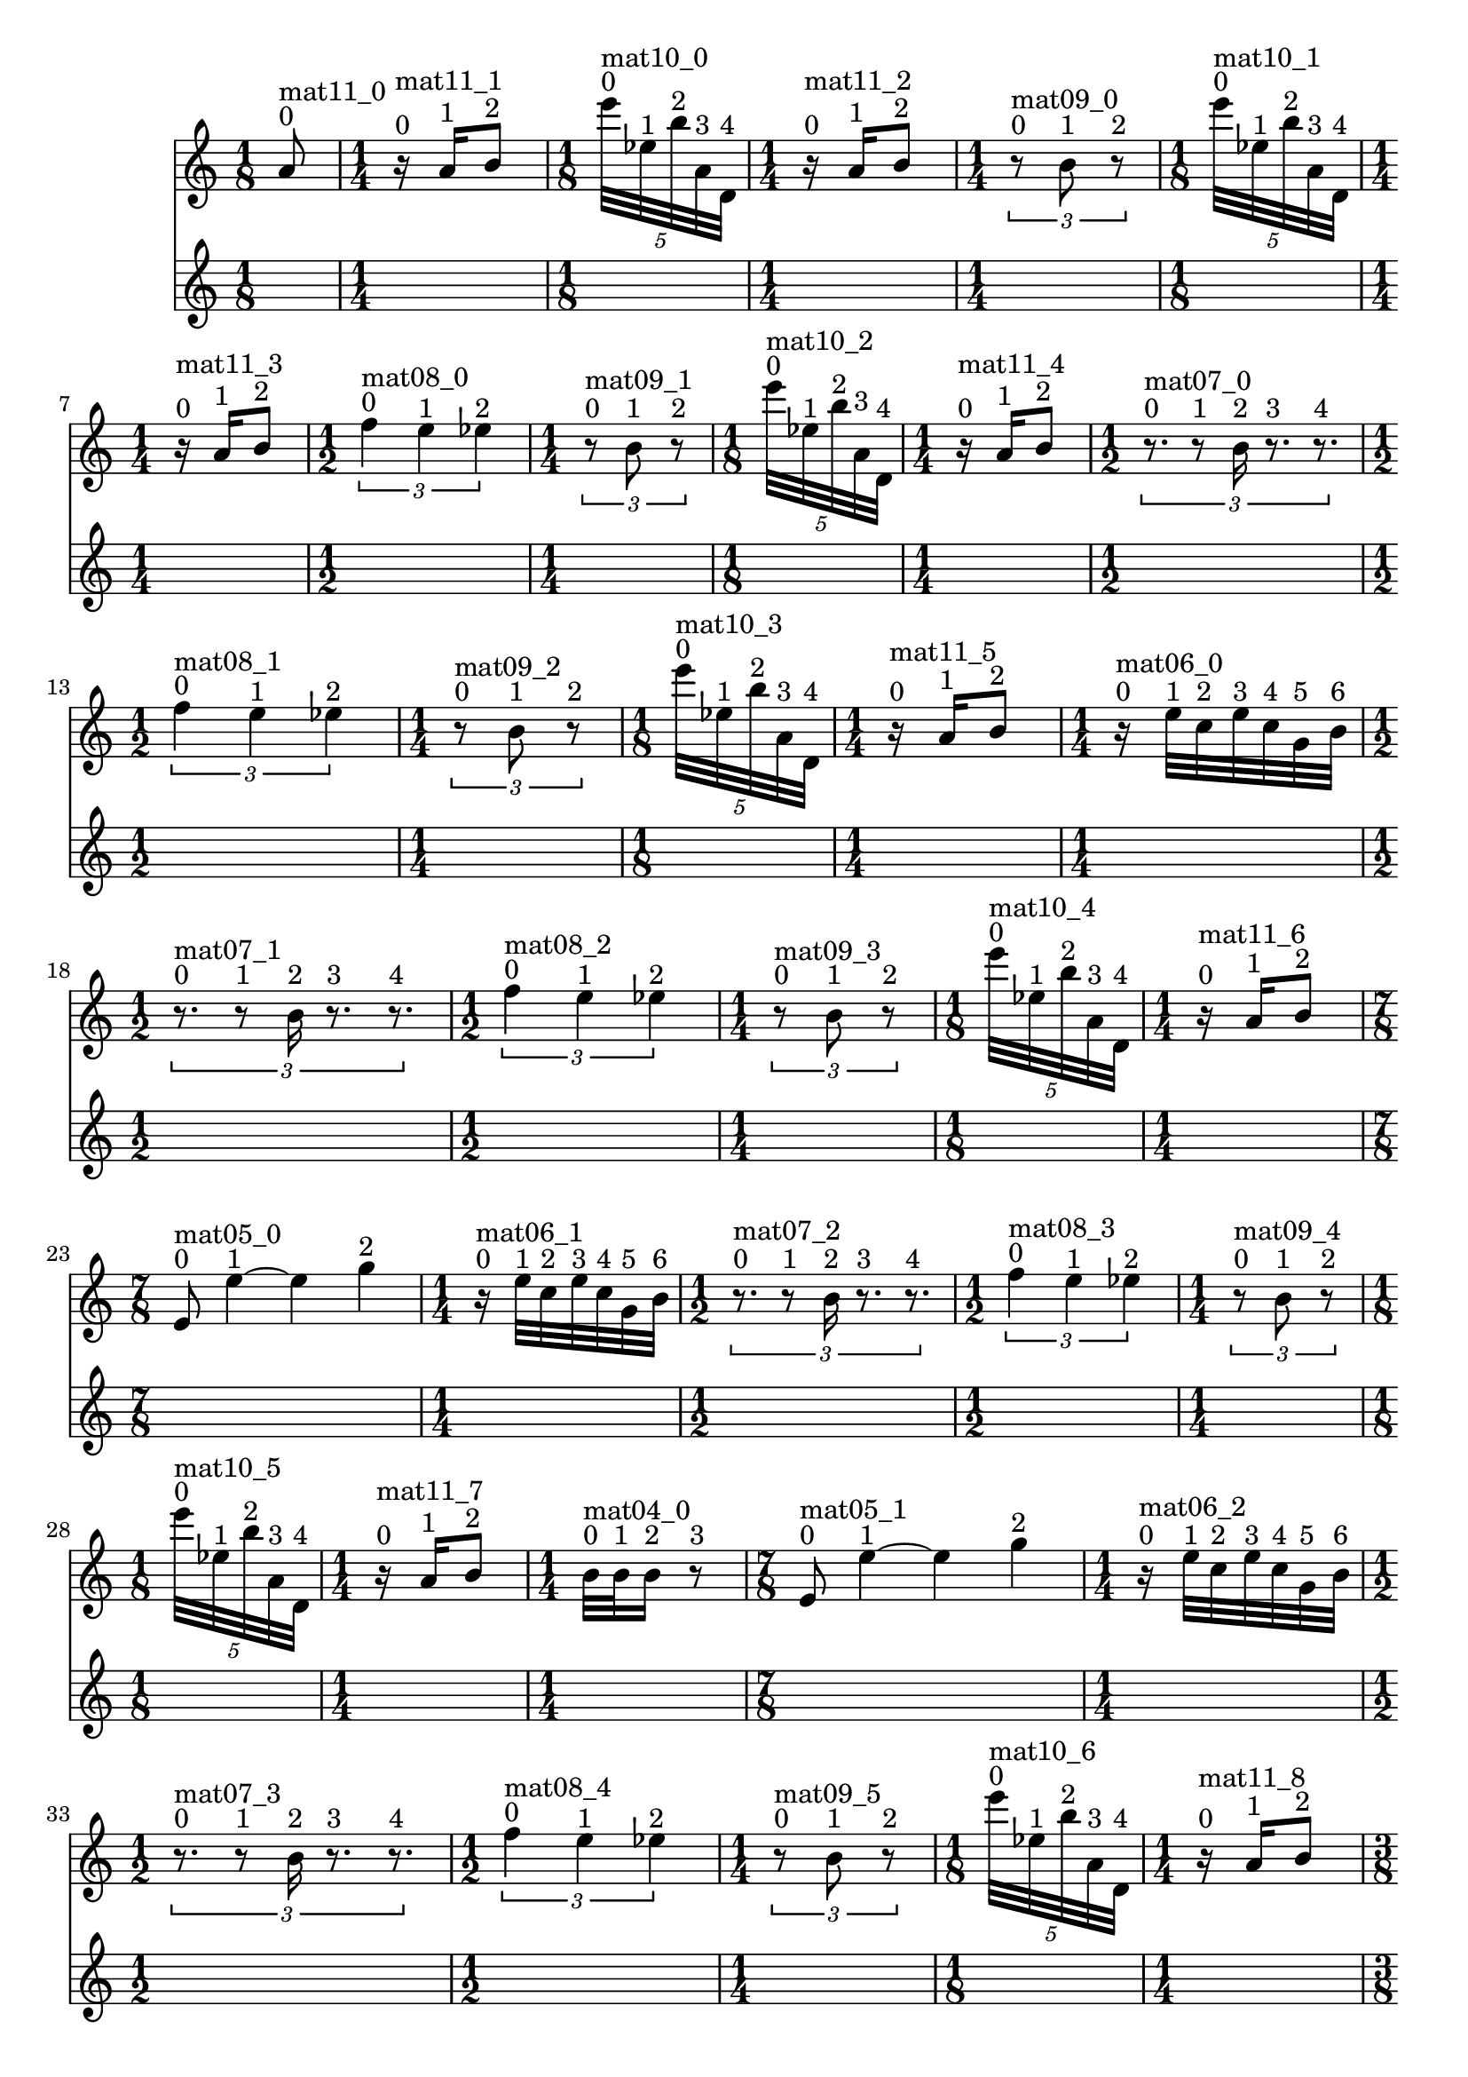 \header { tagline = ##f }\paper {

evenFooterMarkup = ##f

oddFooterMarkup = ##f
}
\version "2.20.0"   %! abjad.LilyPondFile._get_format_pieces()
\language "english" %! abjad.LilyPondFile._get_format_pieces()

\context Score = "Score" %! muda.Score()
<<                       %! muda.Score()
    \context TimeSignatureContext = "Global_Context"
    {
        \time 1/8 %! muda.Score.make_skips()
        s1 * 1/8
        \time 1/4 %! muda.Score.make_skips()
        s1 * 1/4
        \time 1/8 %! muda.Score.make_skips()
        s1 * 1/8
        \time 1/4 %! muda.Score.make_skips()
        s1 * 1/4
        \time 1/4 %! muda.Score.make_skips()
        s1 * 1/4
        \time 1/8 %! muda.Score.make_skips()
        s1 * 1/8
        \time 1/4 %! muda.Score.make_skips()
        s1 * 1/4
        \time 1/2 %! muda.Score.make_skips()
        s1 * 1/2
        \time 1/4 %! muda.Score.make_skips()
        s1 * 1/4
        \time 1/8 %! muda.Score.make_skips()
        s1 * 1/8
        \time 1/4 %! muda.Score.make_skips()
        s1 * 1/4
        \time 1/2 %! muda.Score.make_skips()
        s1 * 1/2
        \time 1/2 %! muda.Score.make_skips()
        s1 * 1/2
        \time 1/4 %! muda.Score.make_skips()
        s1 * 1/4
        \time 1/8 %! muda.Score.make_skips()
        s1 * 1/8
        \time 1/4 %! muda.Score.make_skips()
        s1 * 1/4
        \time 1/4 %! muda.Score.make_skips()
        s1 * 1/4
        \time 1/2 %! muda.Score.make_skips()
        s1 * 1/2
        \time 1/2 %! muda.Score.make_skips()
        s1 * 1/2
        \time 1/4 %! muda.Score.make_skips()
        s1 * 1/4
        \time 1/8 %! muda.Score.make_skips()
        s1 * 1/8
        \time 1/4 %! muda.Score.make_skips()
        s1 * 1/4
        \time 7/8 %! muda.Score.make_skips()
        s1 * 7/8
        \time 1/4 %! muda.Score.make_skips()
        s1 * 1/4
        \time 1/2 %! muda.Score.make_skips()
        s1 * 1/2
        \time 1/2 %! muda.Score.make_skips()
        s1 * 1/2
        \time 1/4 %! muda.Score.make_skips()
        s1 * 1/4
        \time 1/8 %! muda.Score.make_skips()
        s1 * 1/8
        \time 1/4 %! muda.Score.make_skips()
        s1 * 1/4
        \time 1/4 %! muda.Score.make_skips()
        s1 * 1/4
        \time 7/8 %! muda.Score.make_skips()
        s1 * 7/8
        \time 1/4 %! muda.Score.make_skips()
        s1 * 1/4
        \time 1/2 %! muda.Score.make_skips()
        s1 * 1/2
        \time 1/2 %! muda.Score.make_skips()
        s1 * 1/2
        \time 1/4 %! muda.Score.make_skips()
        s1 * 1/4
        \time 1/8 %! muda.Score.make_skips()
        s1 * 1/8
        \time 1/4 %! muda.Score.make_skips()
        s1 * 1/4
        \time 3/8 %! muda.Score.make_skips()
        s1 * 3/8
        \time 7/8 %! muda.Score.make_skips()
        s1 * 7/8
        \time 1/4 %! muda.Score.make_skips()
        s1 * 1/4
        \time 1/2 %! muda.Score.make_skips()
        s1 * 1/2
        \time 1/2 %! muda.Score.make_skips()
        s1 * 1/2
        \time 1/4 %! muda.Score.make_skips()
        s1 * 1/4
        \time 1/8 %! muda.Score.make_skips()
        s1 * 1/8
        \time 1/4 %! muda.Score.make_skips()
        s1 * 1/4
        \time 1/2 %! muda.Score.make_skips()
        s1 * 1/2
        \time 7/8 %! muda.Score.make_skips()
        s1 * 7/8
        \time 1/4 %! muda.Score.make_skips()
        s1 * 1/4
        \time 1/2 %! muda.Score.make_skips()
        s1 * 1/2
        \time 1/2 %! muda.Score.make_skips()
        s1 * 1/2
        \time 1/4 %! muda.Score.make_skips()
        s1 * 1/4
        \time 1/8 %! muda.Score.make_skips()
        s1 * 1/8
        \time 1/4 %! muda.Score.make_skips()
        s1 * 1/4
        \time 1/2 %! muda.Score.make_skips()
        s1 * 1/2
        \time 7/8 %! muda.Score.make_skips()
        s1 * 7/8
        \time 1/4 %! muda.Score.make_skips()
        s1 * 1/4
        \time 1/2 %! muda.Score.make_skips()
        s1 * 1/2
        \time 1/2 %! muda.Score.make_skips()
        s1 * 1/2
        \time 1/4 %! muda.Score.make_skips()
        s1 * 1/4
        \time 1/8 %! muda.Score.make_skips()
        s1 * 1/8
        \time 1/4 %! muda.Score.make_skips()
        s1 * 1/4
        \time 1/2 %! muda.Score.make_skips()
        s1 * 1/2
        \time 7/8 %! muda.Score.make_skips()
        s1 * 7/8
        \time 1/4 %! muda.Score.make_skips()
        s1 * 1/4
        \time 1/2 %! muda.Score.make_skips()
        s1 * 1/2
        \time 1/2 %! muda.Score.make_skips()
        s1 * 1/2
        \time 1/4 %! muda.Score.make_skips()
        s1 * 1/4
        \time 1/8 %! muda.Score.make_skips()
        s1 * 1/8
        \time 1/4 %! muda.Score.make_skips()
        s1 * 1/4
        \time 1/8 %! muda.Score.make_skips()
        s1 * 1/8
        \time 1/2 %! muda.Score.make_skips()
        s1 * 1/2
        \time 7/8 %! muda.Score.make_skips()
        s1 * 7/8
        \time 1/4 %! muda.Score.make_skips()
        s1 * 1/4
        \time 1/2 %! muda.Score.make_skips()
        s1 * 1/2
        \time 1/2 %! muda.Score.make_skips()
        s1 * 1/2
        \time 1/4 %! muda.Score.make_skips()
        s1 * 1/4
        \time 1/8 %! muda.Score.make_skips()
        s1 * 1/8
        \time 1/4 %! muda.Score.make_skips()
        s1 * 1/4
        \time 5/8 %! muda.Score.make_skips()
        s1 * 5/8
        \time 1/2 %! muda.Score.make_skips()
        s1 * 1/2
        \time 7/8 %! muda.Score.make_skips()
        s1 * 7/8
        \time 1/4 %! muda.Score.make_skips()
        s1 * 1/4
        \time 1/2 %! muda.Score.make_skips()
        s1 * 1/2
        \time 1/2 %! muda.Score.make_skips()
        s1 * 1/2
        \time 1/4 %! muda.Score.make_skips()
        s1 * 1/4
        \time 1/8 %! muda.Score.make_skips()
        s1 * 1/8
        \time 1/4 %! muda.Score.make_skips()
        s1 * 1/4
        \time 5/8 %! muda.Score.make_skips()
        s1 * 5/8
        \time 1/2 %! muda.Score.make_skips()
        s1 * 1/2
        \time 7/8 %! muda.Score.make_skips()
        s1 * 7/8
        \time 1/4 %! muda.Score.make_skips()
        s1 * 1/4
        \time 1/2 %! muda.Score.make_skips()
        s1 * 1/2
        \time 1/2 %! muda.Score.make_skips()
        s1 * 1/2
        \time 1/4 %! muda.Score.make_skips()
        s1 * 1/4
        \time 1/8 %! muda.Score.make_skips()
        s1 * 1/8
        \time 1/4 %! muda.Score.make_skips()
        s1 * 1/4
        \time 5/8 %! muda.Score.make_skips()
        s1 * 5/8
        \time 1/2 %! muda.Score.make_skips()
        s1 * 1/2
        \time 7/8 %! muda.Score.make_skips()
        s1 * 7/8
        \time 1/4 %! muda.Score.make_skips()
        s1 * 1/4
        \time 1/2 %! muda.Score.make_skips()
        s1 * 1/2
        \time 1/2 %! muda.Score.make_skips()
        s1 * 1/2
        \time 1/4 %! muda.Score.make_skips()
        s1 * 1/4
        \time 1/8 %! muda.Score.make_skips()
        s1 * 1/8
        \time 1/4 %! muda.Score.make_skips()
        s1 * 1/4
        \time 1/8 %! muda.Score.make_skips()
        s1 * 1/8
        \time 5/8 %! muda.Score.make_skips()
        s1 * 5/8
        \time 1/2 %! muda.Score.make_skips()
        s1 * 1/2
        \time 7/8 %! muda.Score.make_skips()
        s1 * 7/8
        \time 1/4 %! muda.Score.make_skips()
        s1 * 1/4
        \time 1/2 %! muda.Score.make_skips()
        s1 * 1/2
        \time 1/2 %! muda.Score.make_skips()
        s1 * 1/2
        \time 1/4 %! muda.Score.make_skips()
        s1 * 1/4
        \time 1/8 %! muda.Score.make_skips()
        s1 * 1/8
        \time 1/4 %! muda.Score.make_skips()
        s1 * 1/4
        \time 1/2 %! muda.Score.make_skips()
        s1 * 1/2
        \time 1/8 %! muda.Score.make_skips()
        s1 * 1/8
        \time 1/8 %! muda.Score.make_skips()
        s1 * 1/8
        \time 5/8 %! muda.Score.make_skips()
        s1 * 5/8
        \time 1/2 %! muda.Score.make_skips()
        s1 * 1/2
        \time 7/8 %! muda.Score.make_skips()
        s1 * 7/8
        \time 1/4 %! muda.Score.make_skips()
        s1 * 1/4
        \time 1/2 %! muda.Score.make_skips()
        s1 * 1/2
        \time 1/2 %! muda.Score.make_skips()
        s1 * 1/2
        \time 1/4 %! muda.Score.make_skips()
        s1 * 1/4
        \time 1/8 %! muda.Score.make_skips()
        s1 * 1/8
        \time 1/4 %! muda.Score.make_skips()
        s1 * 1/4
    }
    \context Staff = "Soprano_Staff" %! muda.score.Instrument()
    <<                               %! muda.score.Instrument()
        \context Voice = "Soprano_Voice_1" %! muda.score.Instrument()
        {                                  %! muda.score.Instrument()
            {   % mat11_0
                {
                    a'8
                    ^ \markup { 0 }
                    ^ \markup { mat11_0 }
                }
            }   % mat11_0
            {   % mat11_1
                {
                    r16
                    ^ \markup { 0 }
                    ^ \markup { mat11_1 }
                    a'16
                    ^ \markup { 1 }
                    b'8
                    ^ \markup { 2 }
                }
            }   % mat11_1
            \times 4/5 {
                e'''32
                ^ \markup { 0 }
                ^ \markup { mat10_0 }
                ef''32
                ^ \markup { 1 }
                b''32
                ^ \markup { 2 }
                a'32
                ^ \markup { 3 }
                d'32
                ^ \markup { 4 }
            }
            {   % mat11_2
                {
                    r16
                    ^ \markup { 0 }
                    ^ \markup { mat11_2 }
                    a'16
                    ^ \markup { 1 }
                    b'8
                    ^ \markup { 2 }
                }
            }   % mat11_2
            \times 2/3 {
                r8
                ^ \markup { 0 }
                ^ \markup { mat09_0 }
                b'8
                ^ \markup { 1 }
                r8
                ^ \markup { 2 }
            }
            \times 4/5 {
                e'''32
                ^ \markup { 0 }
                ^ \markup { mat10_1 }
                ef''32
                ^ \markup { 1 }
                b''32
                ^ \markup { 2 }
                a'32
                ^ \markup { 3 }
                d'32
                ^ \markup { 4 }
            }
            {   % mat11_3
                {
                    r16
                    ^ \markup { 0 }
                    ^ \markup { mat11_3 }
                    a'16
                    ^ \markup { 1 }
                    b'8
                    ^ \markup { 2 }
                }
            }   % mat11_3
            \times 2/3 {
                f''4
                ^ \markup { 0 }
                ^ \markup { mat08_0 }
                e''4
                ^ \markup { 1 }
                ef''4
                ^ \markup { 2 }
            }
            \times 2/3 {
                r8
                ^ \markup { 0 }
                ^ \markup { mat09_1 }
                b'8
                ^ \markup { 1 }
                r8
                ^ \markup { 2 }
            }
            \times 4/5 {
                e'''32
                ^ \markup { 0 }
                ^ \markup { mat10_2 }
                ef''32
                ^ \markup { 1 }
                b''32
                ^ \markup { 2 }
                a'32
                ^ \markup { 3 }
                d'32
                ^ \markup { 4 }
            }
            {   % mat11_4
                {
                    r16
                    ^ \markup { 0 }
                    ^ \markup { mat11_4 }
                    a'16
                    ^ \markup { 1 }
                    b'8
                    ^ \markup { 2 }
                }
            }   % mat11_4
            \times 2/3 {
                r8.
                ^ \markup { 0 }
                ^ \markup { mat07_0 }
                r8
                ^ \markup { 1 }
                b'16
                ^ \markup { 2 }
                r8.
                ^ \markup { 3 }
                r8.
                ^ \markup { 4 }
            }
            \times 2/3 {
                f''4
                ^ \markup { 0 }
                ^ \markup { mat08_1 }
                e''4
                ^ \markup { 1 }
                ef''4
                ^ \markup { 2 }
            }
            \times 2/3 {
                r8
                ^ \markup { 0 }
                ^ \markup { mat09_2 }
                b'8
                ^ \markup { 1 }
                r8
                ^ \markup { 2 }
            }
            \times 4/5 {
                e'''32
                ^ \markup { 0 }
                ^ \markup { mat10_3 }
                ef''32
                ^ \markup { 1 }
                b''32
                ^ \markup { 2 }
                a'32
                ^ \markup { 3 }
                d'32
                ^ \markup { 4 }
            }
            {   % mat11_5
                {
                    r16
                    ^ \markup { 0 }
                    ^ \markup { mat11_5 }
                    a'16
                    ^ \markup { 1 }
                    b'8
                    ^ \markup { 2 }
                }
            }   % mat11_5
            {   % mat06_0
                r16
                ^ \markup { 0 }
                ^ \markup { mat06_0 }
                e''32
                ^ \markup { 1 }
                c''32
                ^ \markup { 2 }
                e''32
                ^ \markup { 3 }
                c''32
                ^ \markup { 4 }
                g'32
                ^ \markup { 5 }
                b'32
                ^ \markup { 6 }
            }   % mat06_0
            \times 2/3 {
                r8.
                ^ \markup { 0 }
                ^ \markup { mat07_1 }
                r8
                ^ \markup { 1 }
                b'16
                ^ \markup { 2 }
                r8.
                ^ \markup { 3 }
                r8.
                ^ \markup { 4 }
            }
            \times 2/3 {
                f''4
                ^ \markup { 0 }
                ^ \markup { mat08_2 }
                e''4
                ^ \markup { 1 }
                ef''4
                ^ \markup { 2 }
            }
            \times 2/3 {
                r8
                ^ \markup { 0 }
                ^ \markup { mat09_3 }
                b'8
                ^ \markup { 1 }
                r8
                ^ \markup { 2 }
            }
            \times 4/5 {
                e'''32
                ^ \markup { 0 }
                ^ \markup { mat10_4 }
                ef''32
                ^ \markup { 1 }
                b''32
                ^ \markup { 2 }
                a'32
                ^ \markup { 3 }
                d'32
                ^ \markup { 4 }
            }
            {   % mat11_6
                {
                    r16
                    ^ \markup { 0 }
                    ^ \markup { mat11_6 }
                    a'16
                    ^ \markup { 1 }
                    b'8
                    ^ \markup { 2 }
                }
            }   % mat11_6
            {   % mat05_0
                e'8
                ^ \markup { 0 }
                ^ \markup { mat05_0 }
                e''4
                ^ \markup { 1 }
                ~
                e''4
                g''4
                ^ \markup { 2 }
            }   % mat05_0
            {   % mat06_1
                r16
                ^ \markup { 0 }
                ^ \markup { mat06_1 }
                e''32
                ^ \markup { 1 }
                c''32
                ^ \markup { 2 }
                e''32
                ^ \markup { 3 }
                c''32
                ^ \markup { 4 }
                g'32
                ^ \markup { 5 }
                b'32
                ^ \markup { 6 }
            }   % mat06_1
            \times 2/3 {
                r8.
                ^ \markup { 0 }
                ^ \markup { mat07_2 }
                r8
                ^ \markup { 1 }
                b'16
                ^ \markup { 2 }
                r8.
                ^ \markup { 3 }
                r8.
                ^ \markup { 4 }
            }
            \times 2/3 {
                f''4
                ^ \markup { 0 }
                ^ \markup { mat08_3 }
                e''4
                ^ \markup { 1 }
                ef''4
                ^ \markup { 2 }
            }
            \times 2/3 {
                r8
                ^ \markup { 0 }
                ^ \markup { mat09_4 }
                b'8
                ^ \markup { 1 }
                r8
                ^ \markup { 2 }
            }
            \times 4/5 {
                e'''32
                ^ \markup { 0 }
                ^ \markup { mat10_5 }
                ef''32
                ^ \markup { 1 }
                b''32
                ^ \markup { 2 }
                a'32
                ^ \markup { 3 }
                d'32
                ^ \markup { 4 }
            }
            {   % mat11_7
                {
                    r16
                    ^ \markup { 0 }
                    ^ \markup { mat11_7 }
                    a'16
                    ^ \markup { 1 }
                    b'8
                    ^ \markup { 2 }
                }
            }   % mat11_7
            {   % mat04_0
                {
                    b'32
                    ^ \markup { 0 }
                    ^ \markup { mat04_0 }
                    b'32
                    ^ \markup { 1 }
                    b'16
                    ^ \markup { 2 }
                    r8
                    ^ \markup { 3 }
                }
            }   % mat04_0
            {   % mat05_1
                e'8
                ^ \markup { 0 }
                ^ \markup { mat05_1 }
                e''4
                ^ \markup { 1 }
                ~
                e''4
                g''4
                ^ \markup { 2 }
            }   % mat05_1
            {   % mat06_2
                r16
                ^ \markup { 0 }
                ^ \markup { mat06_2 }
                e''32
                ^ \markup { 1 }
                c''32
                ^ \markup { 2 }
                e''32
                ^ \markup { 3 }
                c''32
                ^ \markup { 4 }
                g'32
                ^ \markup { 5 }
                b'32
                ^ \markup { 6 }
            }   % mat06_2
            \times 2/3 {
                r8.
                ^ \markup { 0 }
                ^ \markup { mat07_3 }
                r8
                ^ \markup { 1 }
                b'16
                ^ \markup { 2 }
                r8.
                ^ \markup { 3 }
                r8.
                ^ \markup { 4 }
            }
            \times 2/3 {
                f''4
                ^ \markup { 0 }
                ^ \markup { mat08_4 }
                e''4
                ^ \markup { 1 }
                ef''4
                ^ \markup { 2 }
            }
            \times 2/3 {
                r8
                ^ \markup { 0 }
                ^ \markup { mat09_5 }
                b'8
                ^ \markup { 1 }
                r8
                ^ \markup { 2 }
            }
            \times 4/5 {
                e'''32
                ^ \markup { 0 }
                ^ \markup { mat10_6 }
                ef''32
                ^ \markup { 1 }
                b''32
                ^ \markup { 2 }
                a'32
                ^ \markup { 3 }
                d'32
                ^ \markup { 4 }
            }
            {   % mat11_8
                {
                    r16
                    ^ \markup { 0 }
                    ^ \markup { mat11_8 }
                    a'16
                    ^ \markup { 1 }
                    b'8
                    ^ \markup { 2 }
                }
            }   % mat11_8
            {   % mat04_1
                {
                    r32
                    ^ \markup { 0 }
                    ^ \markup { mat04_1 }
                    b'32
                    ^ \markup { 1 }
                    b'32
                    ^ \markup { 2 }
                    r32
                    ^ \markup { 3 }
                    b'32
                    ^ \markup { 4 }
                    a'32
                    ^ \markup { 5 }
                    b'16
                    ^ \markup { 6 }
                    r8
                    ^ \markup { 7 }
                }
            }   % mat04_1
            {   % mat05_2
                e'8
                ^ \markup { 0 }
                ^ \markup { mat05_2 }
                e''4
                ^ \markup { 1 }
                ~
                e''4
                g''4
                ^ \markup { 2 }
            }   % mat05_2
            {   % mat06_3
                r16
                ^ \markup { 0 }
                ^ \markup { mat06_3 }
                e''32
                ^ \markup { 1 }
                c''32
                ^ \markup { 2 }
                e''32
                ^ \markup { 3 }
                c''32
                ^ \markup { 4 }
                g'32
                ^ \markup { 5 }
                b'32
                ^ \markup { 6 }
            }   % mat06_3
            \times 2/3 {
                r8.
                ^ \markup { 0 }
                ^ \markup { mat07_4 }
                r8
                ^ \markup { 1 }
                b'16
                ^ \markup { 2 }
                r8.
                ^ \markup { 3 }
                r8.
                ^ \markup { 4 }
            }
            \times 2/3 {
                f''4
                ^ \markup { 0 }
                ^ \markup { mat08_5 }
                e''4
                ^ \markup { 1 }
                ef''4
                ^ \markup { 2 }
            }
            \times 2/3 {
                r8
                ^ \markup { 0 }
                ^ \markup { mat09_6 }
                b'8
                ^ \markup { 1 }
                r8
                ^ \markup { 2 }
            }
            \times 4/5 {
                e'''32
                ^ \markup { 0 }
                ^ \markup { mat10_7 }
                ef''32
                ^ \markup { 1 }
                b''32
                ^ \markup { 2 }
                a'32
                ^ \markup { 3 }
                d'32
                ^ \markup { 4 }
            }
            {   % mat11_9
                {
                    r16
                    ^ \markup { 0 }
                    ^ \markup { mat11_9 }
                    a'16
                    ^ \markup { 1 }
                    b'8
                    ^ \markup { 2 }
                }
            }   % mat11_9
            {   % mat04_2
                {
                    b'32
                    ^ \markup { 0 }
                    ^ \markup { mat04_2 }
                    b'32
                    ^ \markup { 1 }
                    b'16
                    ^ \markup { 2 }
                    r32
                    ^ \markup { 3 }
                    a'32
                    ^ \markup { 4 }
                    b'32
                    ^ \markup { 5 }
                    r32
                    ^ \markup { 6 }
                    b'32
                    ^ \markup { 7 }
                    b'32
                    ^ \markup { 8 }
                    b'16
                    ^ \markup { 9 }
                    r8
                    ^ \markup { 10 }
                }
            }   % mat04_2
            {   % mat05_3
                e'8
                ^ \markup { 0 }
                ^ \markup { mat05_3 }
                e''4
                ^ \markup { 1 }
                ~
                e''4
                g''4
                ^ \markup { 2 }
            }   % mat05_3
            {   % mat06_4
                r16
                ^ \markup { 0 }
                ^ \markup { mat06_4 }
                e''32
                ^ \markup { 1 }
                c''32
                ^ \markup { 2 }
                e''32
                ^ \markup { 3 }
                c''32
                ^ \markup { 4 }
                g'32
                ^ \markup { 5 }
                b'32
                ^ \markup { 6 }
            }   % mat06_4
            \times 2/3 {
                r8.
                ^ \markup { 0 }
                ^ \markup { mat07_5 }
                r8
                ^ \markup { 1 }
                b'16
                ^ \markup { 2 }
                r8.
                ^ \markup { 3 }
                r8.
                ^ \markup { 4 }
            }
            \times 2/3 {
                f''4
                ^ \markup { 0 }
                ^ \markup { mat08_6 }
                e''4
                ^ \markup { 1 }
                ef''4
                ^ \markup { 2 }
            }
            \times 2/3 {
                r8
                ^ \markup { 0 }
                ^ \markup { mat09_7 }
                b'8
                ^ \markup { 1 }
                r8
                ^ \markup { 2 }
            }
            \times 4/5 {
                e'''32
                ^ \markup { 0 }
                ^ \markup { mat10_8 }
                ef''32
                ^ \markup { 1 }
                b''32
                ^ \markup { 2 }
                a'32
                ^ \markup { 3 }
                d'32
                ^ \markup { 4 }
            }
            {   % mat11_10
                {
                    r16
                    ^ \markup { 0 }
                    ^ \markup { mat11_10 }
                    a'16
                    ^ \markup { 1 }
                    b'8
                    ^ \markup { 2 }
                }
            }   % mat11_10
            {   % mat04_3
                {
                    b'32
                    ^ \markup { 0 }
                    ^ \markup { mat04_3 }
                    b'32
                    ^ \markup { 1 }
                    b'16
                    ^ \markup { 2 }
                    r32
                    ^ \markup { 3 }
                    a'32
                    ^ \markup { 4 }
                    b'32
                    ^ \markup { 5 }
                    r32
                    ^ \markup { 6 }
                    b'32
                    ^ \markup { 7 }
                    b'32
                    ^ \markup { 8 }
                    b'16
                    ^ \markup { 9 }
                    r8
                    ^ \markup { 10 }
                }
            }   % mat04_3
            {   % mat05_4
                e'8
                ^ \markup { 0 }
                ^ \markup { mat05_4 }
                e''4
                ^ \markup { 1 }
                ~
                e''4
                g''4
                ^ \markup { 2 }
            }   % mat05_4
            {   % mat06_5
                r16
                ^ \markup { 0 }
                ^ \markup { mat06_5 }
                e''32
                ^ \markup { 1 }
                c''32
                ^ \markup { 2 }
                e''32
                ^ \markup { 3 }
                c''32
                ^ \markup { 4 }
                g'32
                ^ \markup { 5 }
                b'32
                ^ \markup { 6 }
            }   % mat06_5
            \times 2/3 {
                r8.
                ^ \markup { 0 }
                ^ \markup { mat07_6 }
                r8
                ^ \markup { 1 }
                b'16
                ^ \markup { 2 }
                r8.
                ^ \markup { 3 }
                r8.
                ^ \markup { 4 }
            }
            \times 2/3 {
                f''4
                ^ \markup { 0 }
                ^ \markup { mat08_7 }
                e''4
                ^ \markup { 1 }
                ef''4
                ^ \markup { 2 }
            }
            \times 2/3 {
                r8
                ^ \markup { 0 }
                ^ \markup { mat09_8 }
                b'8
                ^ \markup { 1 }
                r8
                ^ \markup { 2 }
            }
            \times 4/5 {
                e'''32
                ^ \markup { 0 }
                ^ \markup { mat10_9 }
                ef''32
                ^ \markup { 1 }
                b''32
                ^ \markup { 2 }
                a'32
                ^ \markup { 3 }
                d'32
                ^ \markup { 4 }
            }
            {   % mat11_11
                {
                    r16
                    ^ \markup { 0 }
                    ^ \markup { mat11_11 }
                    a'16
                    ^ \markup { 1 }
                    b'8
                    ^ \markup { 2 }
                }
            }   % mat11_11
            {   % mat04_4
                {
                    b'32
                    ^ \markup { 0 }
                    ^ \markup { mat04_4 }
                    b'32
                    ^ \markup { 1 }
                    b'16
                    ^ \markup { 2 }
                    r32
                    ^ \markup { 3 }
                    a'32
                    ^ \markup { 4 }
                    b'32
                    ^ \markup { 5 }
                    r32
                    ^ \markup { 6 }
                    b'32
                    ^ \markup { 7 }
                    b'32
                    ^ \markup { 8 }
                    b'16
                    ^ \markup { 9 }
                    r8
                    ^ \markup { 10 }
                }
            }   % mat04_4
            {   % mat05_5
                e'8
                ^ \markup { 0 }
                ^ \markup { mat05_5 }
                e''4
                ^ \markup { 1 }
                ~
                e''4
                g''4
                ^ \markup { 2 }
            }   % mat05_5
            {   % mat06_6
                r16
                ^ \markup { 0 }
                ^ \markup { mat06_6 }
                e''32
                ^ \markup { 1 }
                c''32
                ^ \markup { 2 }
                e''32
                ^ \markup { 3 }
                c''32
                ^ \markup { 4 }
                g'32
                ^ \markup { 5 }
                b'32
                ^ \markup { 6 }
            }   % mat06_6
            \times 2/3 {
                r8.
                ^ \markup { 0 }
                ^ \markup { mat07_7 }
                r8
                ^ \markup { 1 }
                b'16
                ^ \markup { 2 }
                r8.
                ^ \markup { 3 }
                r8.
                ^ \markup { 4 }
            }
            \times 2/3 {
                f''4
                ^ \markup { 0 }
                ^ \markup { mat08_8 }
                e''4
                ^ \markup { 1 }
                ef''4
                ^ \markup { 2 }
            }
            \times 2/3 {
                r8
                ^ \markup { 0 }
                ^ \markup { mat09_9 }
                b'8
                ^ \markup { 1 }
                r8
                ^ \markup { 2 }
            }
            \times 4/5 {
                e'''32
                ^ \markup { 0 }
                ^ \markup { mat10_10 }
                ef''32
                ^ \markup { 1 }
                b''32
                ^ \markup { 2 }
                a'32
                ^ \markup { 3 }
                d'32
                ^ \markup { 4 }
            }
            {   % mat11_12
                {
                    r16
                    ^ \markup { 0 }
                    ^ \markup { mat11_12 }
                    a'16
                    ^ \markup { 1 }
                    b'8
                    ^ \markup { 2 }
                }
            }   % mat11_12
            \times 2/3 {
                {
                    r16
                    ^ \markup { 0 }
                    ^ \markup { mat03_0 }
                    b'8
                    ^ \markup { 1 }
                }
            }
            {   % mat04_5
                {
                    b'32
                    ^ \markup { 0 }
                    ^ \markup { mat04_5 }
                    b'32
                    ^ \markup { 1 }
                    b'16
                    ^ \markup { 2 }
                    r32
                    ^ \markup { 3 }
                    a'32
                    ^ \markup { 4 }
                    b'32
                    ^ \markup { 5 }
                    r32
                    ^ \markup { 6 }
                    b'32
                    ^ \markup { 7 }
                    b'32
                    ^ \markup { 8 }
                    b'16
                    ^ \markup { 9 }
                    r8
                    ^ \markup { 10 }
                }
            }   % mat04_5
            {   % mat05_6
                e'8
                ^ \markup { 0 }
                ^ \markup { mat05_6 }
                e''4
                ^ \markup { 1 }
                ~
                e''4
                g''4
                ^ \markup { 2 }
            }   % mat05_6
            {   % mat06_7
                r16
                ^ \markup { 0 }
                ^ \markup { mat06_7 }
                e''32
                ^ \markup { 1 }
                c''32
                ^ \markup { 2 }
                e''32
                ^ \markup { 3 }
                c''32
                ^ \markup { 4 }
                g'32
                ^ \markup { 5 }
                b'32
                ^ \markup { 6 }
            }   % mat06_7
            \times 2/3 {
                r8.
                ^ \markup { 0 }
                ^ \markup { mat07_8 }
                r8
                ^ \markup { 1 }
                b'16
                ^ \markup { 2 }
                r8.
                ^ \markup { 3 }
                r8.
                ^ \markup { 4 }
            }
            \times 2/3 {
                f''4
                ^ \markup { 0 }
                ^ \markup { mat08_9 }
                e''4
                ^ \markup { 1 }
                ef''4
                ^ \markup { 2 }
            }
            \times 2/3 {
                r8
                ^ \markup { 0 }
                ^ \markup { mat09_10 }
                b'8
                ^ \markup { 1 }
                r8
                ^ \markup { 2 }
            }
            \times 4/5 {
                e'''32
                ^ \markup { 0 }
                ^ \markup { mat10_11 }
                ef''32
                ^ \markup { 1 }
                b''32
                ^ \markup { 2 }
                a'32
                ^ \markup { 3 }
                d'32
                ^ \markup { 4 }
            }
            {   % mat11_13
                {
                    r16
                    ^ \markup { 0 }
                    ^ \markup { mat11_13 }
                    a'16
                    ^ \markup { 1 }
                    b'8
                    ^ \markup { 2 }
                }
            }   % mat11_13
            \times 2/3 {
                {
                    r8
                    ^ \markup { 0 }
                    ^ \markup { mat03_1 }
                    b'8
                    ^ \markup { 1 }
                    r8
                    ^ \markup { 2 }
                    b'8
                    ^ \markup { 3 }
                    b'8
                    ^ \markup { 4 }
                    b'8
                    ^ \markup { 5 }
                    r16
                    ^ \markup { 6 }
                    b'8
                    ^ \markup { 7 }
                }
            }
            {   % mat04_6
                {
                    b'32
                    ^ \markup { 0 }
                    ^ \markup { mat04_6 }
                    b'32
                    ^ \markup { 1 }
                    b'16
                    ^ \markup { 2 }
                    r32
                    ^ \markup { 3 }
                    a'32
                    ^ \markup { 4 }
                    b'32
                    ^ \markup { 5 }
                    r32
                    ^ \markup { 6 }
                    b'32
                    ^ \markup { 7 }
                    b'32
                    ^ \markup { 8 }
                    b'16
                    ^ \markup { 9 }
                    r8
                    ^ \markup { 10 }
                }
            }   % mat04_6
            {   % mat05_7
                e'8
                ^ \markup { 0 }
                ^ \markup { mat05_7 }
                e''4
                ^ \markup { 1 }
                ~
                e''4
                g''4
                ^ \markup { 2 }
            }   % mat05_7
            {   % mat06_8
                r16
                ^ \markup { 0 }
                ^ \markup { mat06_8 }
                e''32
                ^ \markup { 1 }
                c''32
                ^ \markup { 2 }
                e''32
                ^ \markup { 3 }
                c''32
                ^ \markup { 4 }
                g'32
                ^ \markup { 5 }
                b'32
                ^ \markup { 6 }
            }   % mat06_8
            \times 2/3 {
                r8.
                ^ \markup { 0 }
                ^ \markup { mat07_9 }
                r8
                ^ \markup { 1 }
                b'16
                ^ \markup { 2 }
                r8.
                ^ \markup { 3 }
                r8.
                ^ \markup { 4 }
            }
            \times 2/3 {
                f''4
                ^ \markup { 0 }
                ^ \markup { mat08_10 }
                e''4
                ^ \markup { 1 }
                ef''4
                ^ \markup { 2 }
            }
            \times 2/3 {
                r8
                ^ \markup { 0 }
                ^ \markup { mat09_11 }
                b'8
                ^ \markup { 1 }
                r8
                ^ \markup { 2 }
            }
            \times 4/5 {
                e'''32
                ^ \markup { 0 }
                ^ \markup { mat10_12 }
                ef''32
                ^ \markup { 1 }
                b''32
                ^ \markup { 2 }
                a'32
                ^ \markup { 3 }
                d'32
                ^ \markup { 4 }
            }
            {   % mat11_14
                {
                    r16
                    ^ \markup { 0 }
                    ^ \markup { mat11_14 }
                    a'16
                    ^ \markup { 1 }
                    b'8
                    ^ \markup { 2 }
                }
            }   % mat11_14
            \times 2/3 {
                {
                    r8
                    ^ \markup { 0 }
                    ^ \markup { mat03_2 }
                    b'8
                    ^ \markup { 1 }
                    r8
                    ^ \markup { 2 }
                    b'8
                    ^ \markup { 3 }
                    b'8
                    ^ \markup { 4 }
                    b'8
                    ^ \markup { 5 }
                    r16
                    ^ \markup { 6 }
                    b'8
                    ^ \markup { 7 }
                }
            }
            {   % mat04_7
                {
                    b'32
                    ^ \markup { 0 }
                    ^ \markup { mat04_7 }
                    b'32
                    ^ \markup { 1 }
                    b'16
                    ^ \markup { 2 }
                    r32
                    ^ \markup { 3 }
                    a'32
                    ^ \markup { 4 }
                    b'32
                    ^ \markup { 5 }
                    r32
                    ^ \markup { 6 }
                    b'32
                    ^ \markup { 7 }
                    b'32
                    ^ \markup { 8 }
                    b'16
                    ^ \markup { 9 }
                    r8
                    ^ \markup { 10 }
                }
            }   % mat04_7
            {   % mat05_8
                e'8
                ^ \markup { 0 }
                ^ \markup { mat05_8 }
                e''4
                ^ \markup { 1 }
                ~
                e''4
                g''4
                ^ \markup { 2 }
            }   % mat05_8
            {   % mat06_9
                r16
                ^ \markup { 0 }
                ^ \markup { mat06_9 }
                e''32
                ^ \markup { 1 }
                c''32
                ^ \markup { 2 }
                e''32
                ^ \markup { 3 }
                c''32
                ^ \markup { 4 }
                g'32
                ^ \markup { 5 }
                b'32
                ^ \markup { 6 }
            }   % mat06_9
            \times 2/3 {
                r8.
                ^ \markup { 0 }
                ^ \markup { mat07_10 }
                r8
                ^ \markup { 1 }
                b'16
                ^ \markup { 2 }
                r8.
                ^ \markup { 3 }
                r8.
                ^ \markup { 4 }
            }
            \times 2/3 {
                f''4
                ^ \markup { 0 }
                ^ \markup { mat08_11 }
                e''4
                ^ \markup { 1 }
                ef''4
                ^ \markup { 2 }
            }
            \times 2/3 {
                r8
                ^ \markup { 0 }
                ^ \markup { mat09_12 }
                b'8
                ^ \markup { 1 }
                r8
                ^ \markup { 2 }
            }
            \times 4/5 {
                e'''32
                ^ \markup { 0 }
                ^ \markup { mat10_13 }
                ef''32
                ^ \markup { 1 }
                b''32
                ^ \markup { 2 }
                a'32
                ^ \markup { 3 }
                d'32
                ^ \markup { 4 }
            }
            {   % mat11_15
                {
                    r16
                    ^ \markup { 0 }
                    ^ \markup { mat11_15 }
                    a'16
                    ^ \markup { 1 }
                    b'8
                    ^ \markup { 2 }
                }
            }   % mat11_15
            \times 2/3 {
                {
                    r8
                    ^ \markup { 0 }
                    ^ \markup { mat03_3 }
                    b'8
                    ^ \markup { 1 }
                    r8
                    ^ \markup { 2 }
                    b'8
                    ^ \markup { 3 }
                    b'8
                    ^ \markup { 4 }
                    b'8
                    ^ \markup { 5 }
                    r16
                    ^ \markup { 6 }
                    b'8
                    ^ \markup { 7 }
                }
            }
            {   % mat04_8
                {
                    b'32
                    ^ \markup { 0 }
                    ^ \markup { mat04_8 }
                    b'32
                    ^ \markup { 1 }
                    b'16
                    ^ \markup { 2 }
                    r32
                    ^ \markup { 3 }
                    a'32
                    ^ \markup { 4 }
                    b'32
                    ^ \markup { 5 }
                    r32
                    ^ \markup { 6 }
                    b'32
                    ^ \markup { 7 }
                    b'32
                    ^ \markup { 8 }
                    b'16
                    ^ \markup { 9 }
                    r8
                    ^ \markup { 10 }
                }
            }   % mat04_8
            {   % mat05_9
                e'8
                ^ \markup { 0 }
                ^ \markup { mat05_9 }
                e''4
                ^ \markup { 1 }
                ~
                e''4
                g''4
                ^ \markup { 2 }
            }   % mat05_9
            {   % mat06_10
                r16
                ^ \markup { 0 }
                ^ \markup { mat06_10 }
                e''32
                ^ \markup { 1 }
                c''32
                ^ \markup { 2 }
                e''32
                ^ \markup { 3 }
                c''32
                ^ \markup { 4 }
                g'32
                ^ \markup { 5 }
                b'32
                ^ \markup { 6 }
            }   % mat06_10
            \times 2/3 {
                r8.
                ^ \markup { 0 }
                ^ \markup { mat07_11 }
                r8
                ^ \markup { 1 }
                b'16
                ^ \markup { 2 }
                r8.
                ^ \markup { 3 }
                r8.
                ^ \markup { 4 }
            }
            \times 2/3 {
                f''4
                ^ \markup { 0 }
                ^ \markup { mat08_12 }
                e''4
                ^ \markup { 1 }
                ef''4
                ^ \markup { 2 }
            }
            \times 2/3 {
                r8
                ^ \markup { 0 }
                ^ \markup { mat09_13 }
                b'8
                ^ \markup { 1 }
                r8
                ^ \markup { 2 }
            }
            \times 4/5 {
                e'''32
                ^ \markup { 0 }
                ^ \markup { mat10_14 }
                ef''32
                ^ \markup { 1 }
                b''32
                ^ \markup { 2 }
                a'32
                ^ \markup { 3 }
                d'32
                ^ \markup { 4 }
            }
            {   % mat11_16
                {
                    r16
                    ^ \markup { 0 }
                    ^ \markup { mat11_16 }
                    a'16
                    ^ \markup { 1 }
                    b'8
                    ^ \markup { 2 }
                }
            }   % mat11_16
            {   % mat02_0
                {
                    r32
                    ^ \markup { 0 }
                    ^ \markup { mat02_0 }
                    b'32
                    ^ \markup { 1 }
                    b'32
                    ^ \markup { 2 }
                    r32
                    ^ \markup { 3 }
                }
            }   % mat02_0
            \times 2/3 {
                {
                    r8
                    ^ \markup { 0 }
                    ^ \markup { mat03_4 }
                    b'8
                    ^ \markup { 1 }
                    r8
                    ^ \markup { 2 }
                    b'8
                    ^ \markup { 3 }
                    b'8
                    ^ \markup { 4 }
                    b'8
                    ^ \markup { 5 }
                    r16
                    ^ \markup { 6 }
                    b'8
                    ^ \markup { 7 }
                }
            }
            {   % mat04_9
                {
                    b'32
                    ^ \markup { 0 }
                    ^ \markup { mat04_9 }
                    b'32
                    ^ \markup { 1 }
                    b'16
                    ^ \markup { 2 }
                    r32
                    ^ \markup { 3 }
                    a'32
                    ^ \markup { 4 }
                    b'32
                    ^ \markup { 5 }
                    r32
                    ^ \markup { 6 }
                    b'32
                    ^ \markup { 7 }
                    b'32
                    ^ \markup { 8 }
                    b'16
                    ^ \markup { 9 }
                    r8
                    ^ \markup { 10 }
                }
            }   % mat04_9
            {   % mat05_10
                e'8
                ^ \markup { 0 }
                ^ \markup { mat05_10 }
                e''4
                ^ \markup { 1 }
                ~
                e''4
                g''4
                ^ \markup { 2 }
            }   % mat05_10
            {   % mat06_11
                r16
                ^ \markup { 0 }
                ^ \markup { mat06_11 }
                e''32
                ^ \markup { 1 }
                c''32
                ^ \markup { 2 }
                e''32
                ^ \markup { 3 }
                c''32
                ^ \markup { 4 }
                g'32
                ^ \markup { 5 }
                b'32
                ^ \markup { 6 }
            }   % mat06_11
            \times 2/3 {
                r8.
                ^ \markup { 0 }
                ^ \markup { mat07_12 }
                r8
                ^ \markup { 1 }
                b'16
                ^ \markup { 2 }
                r8.
                ^ \markup { 3 }
                r8.
                ^ \markup { 4 }
            }
            \times 2/3 {
                f''4
                ^ \markup { 0 }
                ^ \markup { mat08_13 }
                e''4
                ^ \markup { 1 }
                ef''4
                ^ \markup { 2 }
            }
            \times 2/3 {
                r8
                ^ \markup { 0 }
                ^ \markup { mat09_14 }
                b'8
                ^ \markup { 1 }
                r8
                ^ \markup { 2 }
            }
            \times 4/5 {
                e'''32
                ^ \markup { 0 }
                ^ \markup { mat10_15 }
                ef''32
                ^ \markup { 1 }
                b''32
                ^ \markup { 2 }
                a'32
                ^ \markup { 3 }
                d'32
                ^ \markup { 4 }
            }
            {   % mat11_17
                {
                    r16
                    ^ \markup { 0 }
                    ^ \markup { mat11_17 }
                    a'16
                    ^ \markup { 1 }
                    b'8
                    ^ \markup { 2 }
                }
            }   % mat11_17
            {   % mat00_0
                {
                    r16.
                    ^ \markup { 0 }
                    ^ \markup { mat00_0 }
                    b'32
                    ^ \markup { 1 }
                    b'16
                    ^ \markup { 2 }
                    r16
                    ^ \markup { 3 }
                    r4
                    ^ \markup { 4 }
                }
            }   % mat00_0
            \times 2/3 {
                {
                    r16
                    ^ \markup { 0 }
                    ^ \markup { mat01_0 }
                    b'8
                    ^ \markup { 1 }
                }
            }
            {   % mat02_1
                {
                    r32
                    ^ \markup { 0 }
                    ^ \markup { mat02_1 }
                    b'32
                    ^ \markup { 1 }
                    b'32
                    ^ \markup { 2 }
                    r32
                    ^ \markup { 3 }
                }
            }   % mat02_1
            \times 2/3 {
                {
                    r8
                    ^ \markup { 0 }
                    ^ \markup { mat03_5 }
                    b'8
                    ^ \markup { 1 }
                    r8
                    ^ \markup { 2 }
                    b'8
                    ^ \markup { 3 }
                    b'8
                    ^ \markup { 4 }
                    b'8
                    ^ \markup { 5 }
                    r16
                    ^ \markup { 6 }
                    b'8
                    ^ \markup { 7 }
                }
            }
            {   % mat04_10
                {
                    b'32
                    ^ \markup { 0 }
                    ^ \markup { mat04_10 }
                    b'32
                    ^ \markup { 1 }
                    b'16
                    ^ \markup { 2 }
                    r32
                    ^ \markup { 3 }
                    a'32
                    ^ \markup { 4 }
                    b'32
                    ^ \markup { 5 }
                    r32
                    ^ \markup { 6 }
                    b'32
                    ^ \markup { 7 }
                    b'32
                    ^ \markup { 8 }
                    b'16
                    ^ \markup { 9 }
                    r8
                    ^ \markup { 10 }
                }
            }   % mat04_10
            {   % mat05_11
                e'8
                ^ \markup { 0 }
                ^ \markup { mat05_11 }
                e''4
                ^ \markup { 1 }
                ~
                e''4
                g''4
                ^ \markup { 2 }
            }   % mat05_11
            {   % mat06_12
                r16
                ^ \markup { 0 }
                ^ \markup { mat06_12 }
                e''32
                ^ \markup { 1 }
                c''32
                ^ \markup { 2 }
                e''32
                ^ \markup { 3 }
                c''32
                ^ \markup { 4 }
                g'32
                ^ \markup { 5 }
                b'32
                ^ \markup { 6 }
            }   % mat06_12
            \times 2/3 {
                r8.
                ^ \markup { 0 }
                ^ \markup { mat07_13 }
                r8
                ^ \markup { 1 }
                b'16
                ^ \markup { 2 }
                r8.
                ^ \markup { 3 }
                r8.
                ^ \markup { 4 }
            }
            \times 2/3 {
                f''4
                ^ \markup { 0 }
                ^ \markup { mat08_14 }
                e''4
                ^ \markup { 1 }
                ef''4
                ^ \markup { 2 }
            }
            \times 2/3 {
                r8
                ^ \markup { 0 }
                ^ \markup { mat09_15 }
                b'8
                ^ \markup { 1 }
                r8
                ^ \markup { 2 }
            }
            \times 4/5 {
                e'''32
                ^ \markup { 0 }
                ^ \markup { mat10_16 }
                ef''32
                ^ \markup { 1 }
                b''32
                ^ \markup { 2 }
                a'32
                ^ \markup { 3 }
                d'32
                ^ \markup { 4 }
            }
            {   % mat11_18
                {
                    r16
                    ^ \markup { 0 }
                    ^ \markup { mat11_18 }
                    a'16
                    ^ \markup { 1 }
                    b'8
                    ^ \markup { 2 }
                }
            }   % mat11_18
        } %! muda.score.Instrument()
        \context Lyrics = "Soprano_Voice_1_Lyrics" %! muda.score.Instrument()
        {                                          %! muda.score.Instrument()
        } %! muda.score.Instrument()
    >> %! muda.score.Instrument()
>> %! muda.Score()
